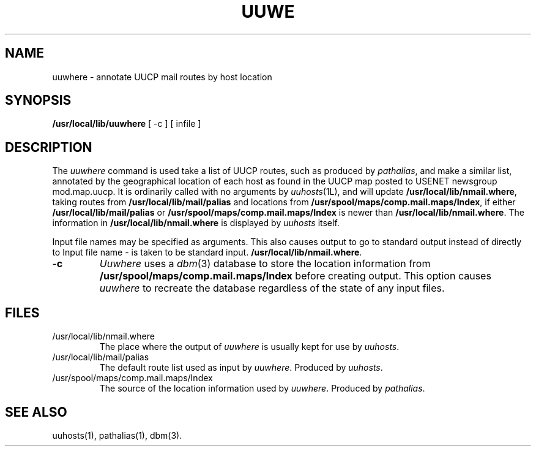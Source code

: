 .TH UUW\HERE 1L 85/08/11
.SH NAME
uuwhere \- annotate UUCP mail routes by host location
.SH SYNOPSIS
.B
/usr/local/lib/uuwhere
[ -c ]
[ infile ]
.SH DESCRIPTION
The \fIuuwhere\fP command is used take a list of UUCP routes,
such as produced by \fIpathalias\fP, and make a similar list,
annotated by the geographical location of each host as found
in the UUCP map posted to USENET newsgroup mod.map.uucp.
It is ordinarily called with no arguments by \fIuuhosts\fP(1L),
and will update \fB/usr/local/lib/nmail.where\fP, taking routes from \fB/usr/local/lib/mail/palias\fP and locations
from \fB/usr/spool/maps/comp.mail.maps/Index\fP, if either
\fB/usr/local/lib/mail/palias\fP or \fB/usr/spool/maps/comp.mail.maps/Index\fP is newer than \fB/usr/local/lib/nmail.where\fP.
The information in \fB/usr/local/lib/nmail.where\fP is displayed by \fIuuhosts\fP itself.
.PP
Input file names may be specified as arguments.
This also causes output to go to standard output instead of directly to
Input file name \fI-\fP is taken to be standard input.
\fB/usr/local/lib/nmail.where\fP.
.TP
\-\fBc
\fIUuwhere\fP uses a \fIdbm\fP(3) database to store the location information
from \fB/usr/spool/maps/comp.mail.maps/Index\fP before creating output.
This option causes \fIuuwhere\fP to recreate the database regardless
of the state of any input files.
.SH FILES
.TP
/usr/local/lib/nmail.where
The place where the output of \fIuuwhere\fP is usually kept for use
by \fIuuhosts\fP.
.TP
/usr/local/lib/mail/palias
The default route list used as input by \fIuuwhere\fP.
Produced by \fIuuhosts\fP.
.TP
/usr/spool/maps/comp.mail.maps/Index
The source of the location information used by \fIuuwhere\fP.
Produced by \fIpathalias\fP.
.SH SEE ALSO
uuhosts(1), pathalias(1), dbm(3).
